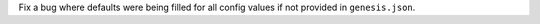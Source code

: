 Fix a bug where defaults were being filled for all config values if not provided in ``genesis.json``.
